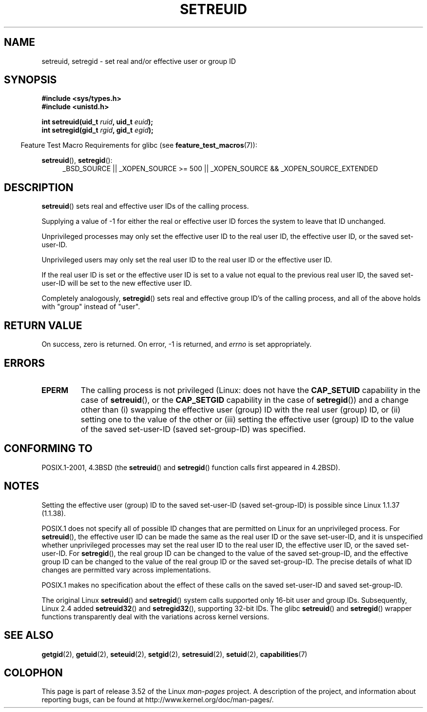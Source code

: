.\" Copyright (c) 1983, 1991 The Regents of the University of California.
.\" All rights reserved.
.\"
.\" %%%LICENSE_START(BSD_4_CLAUSE_UCB)
.\" Redistribution and use in source and binary forms, with or without
.\" modification, are permitted provided that the following conditions
.\" are met:
.\" 1. Redistributions of source code must retain the above copyright
.\"    notice, this list of conditions and the following disclaimer.
.\" 2. Redistributions in binary form must reproduce the above copyright
.\"    notice, this list of conditions and the following disclaimer in the
.\"    documentation and/or other materials provided with the distribution.
.\" 3. All advertising materials mentioning features or use of this software
.\"    must display the following acknowledgement:
.\"	This product includes software developed by the University of
.\"	California, Berkeley and its contributors.
.\" 4. Neither the name of the University nor the names of its contributors
.\"    may be used to endorse or promote products derived from this software
.\"    without specific prior written permission.
.\"
.\" THIS SOFTWARE IS PROVIDED BY THE REGENTS AND CONTRIBUTORS ``AS IS'' AND
.\" ANY EXPRESS OR IMPLIED WARRANTIES, INCLUDING, BUT NOT LIMITED TO, THE
.\" IMPLIED WARRANTIES OF MERCHANTABILITY AND FITNESS FOR A PARTICULAR PURPOSE
.\" ARE DISCLAIMED.  IN NO EVENT SHALL THE REGENTS OR CONTRIBUTORS BE LIABLE
.\" FOR ANY DIRECT, INDIRECT, INCIDENTAL, SPECIAL, EXEMPLARY, OR CONSEQUENTIAL
.\" DAMAGES (INCLUDING, BUT NOT LIMITED TO, PROCUREMENT OF SUBSTITUTE GOODS
.\" OR SERVICES; LOSS OF USE, DATA, OR PROFITS; OR BUSINESS INTERRUPTION)
.\" HOWEVER CAUSED AND ON ANY THEORY OF LIABILITY, WHETHER IN CONTRACT, STRICT
.\" LIABILITY, OR TORT (INCLUDING NEGLIGENCE OR OTHERWISE) ARISING IN ANY WAY
.\" OUT OF THE USE OF THIS SOFTWARE, EVEN IF ADVISED OF THE POSSIBILITY OF
.\" SUCH DAMAGE.
.\" %%%LICENSE_END
.\"
.\"     @(#)setregid.2	6.4 (Berkeley) 3/10/91
.\"
.\" Modified Sat Jul 24 09:08:49 1993 by Rik Faith <faith@cs.unc.edu>
.\" Portions extracted from linux/kernel/sys.c:
.\"             Copyright (C) 1991, 1992  Linus Torvalds
.\"             May be distributed under the GNU General Public License
.\" Changes: 1994-07-29 by Wilf <G.Wilford@ee.surrey.ac.uk>
.\"          1994-08-02 by Wilf due to change in kernel.
.\"          2004-07-04 by aeb
.\"          2004-05-27 by Michael Kerrisk
.\"
.TH SETREUID 2 2010-11-22 "Linux" "Linux Programmer's Manual"
.SH NAME
setreuid, setregid \- set real and/or effective user or group ID
.SH SYNOPSIS
.B #include <sys/types.h>
.br
.B #include <unistd.h>
.sp
.BI "int setreuid(uid_t " ruid ", uid_t " euid );
.br
.BI "int setregid(gid_t " rgid ", gid_t " egid );
.sp
.in -4n
Feature Test Macro Requirements for glibc (see
.BR feature_test_macros (7)):
.in
.sp
.BR setreuid (),
.BR setregid ():
.RS 4
.ad l
_BSD_SOURCE || _XOPEN_SOURCE\ >=\ 500 ||
_XOPEN_SOURCE\ &&\ _XOPEN_SOURCE_EXTENDED
.ad
.RE
.SH DESCRIPTION
.BR setreuid ()
sets real and effective user IDs of the calling process.

Supplying a value of \-1 for either the real or effective user ID forces
the system to leave that ID unchanged.

Unprivileged processes may only set the effective user ID to the real user ID,
the effective user ID, or the saved set-user-ID.

Unprivileged users may only set the real user ID to
the real user ID or the effective user ID.

If the real user ID is set or the effective user ID is set to a value
not equal to the previous real user ID,
the saved set-user-ID will be set to the new effective user ID.

Completely analogously,
.BR setregid ()
sets real and effective group ID's of the calling process,
and all of the above holds with "group" instead of "user".
.SH RETURN VALUE
On success, zero is returned.
On error, \-1 is returned, and
.I errno
is set appropriately.
.SH ERRORS
.TP
.B EPERM
The calling process is not privileged
(Linux: does not have the
.B CAP_SETUID
capability in the case of
.BR setreuid (),
or the
.B CAP_SETGID
capability in the case of
.BR setregid ())
and a change other than (i)
swapping the effective user (group) ID with the real user (group) ID,
or (ii) setting one to the value of the other or (iii) setting the
effective user (group) ID to the value of the
saved set-user-ID (saved set-group-ID) was specified.
.SH CONFORMING TO
POSIX.1-2001, 4.3BSD (the
.BR setreuid ()
and
.BR setregid ()
function calls first appeared in 4.2BSD).
.SH NOTES
Setting the effective user (group) ID to the
saved set-user-ID (saved set-group-ID) is
possible since Linux 1.1.37 (1.1.38).

POSIX.1 does not specify all of possible ID changes that are permitted
on Linux for an unprivileged process.
For
.BR setreuid (),
the effective user ID can be made the same as the
real user ID or the save set-user-ID,
and it is unspecified whether unprivileged processes may set the
real user ID to the real user ID, the effective user ID, or the
saved set-user-ID.
For
.BR setregid (),
the real group ID can be changed to the value of the saved set-group-ID,
and the effective group ID can be changed to the value of
the real group ID or the saved set-group-ID.
The precise details of what ID changes are permitted vary
across implementations.

POSIX.1 makes no specification about the effect of these calls
on the saved set-user-ID and saved set-group-ID.

The original Linux
.BR setreuid ()
and
.BR setregid ()
system calls supported only 16-bit user and group IDs.
Subsequently, Linux 2.4 added
.BR setreuid32 ()
and
.BR setregid32 (),
supporting 32-bit IDs.
The glibc
.BR setreuid ()
and
.BR setregid ()
wrapper functions transparently deal with the variations across kernel versions.
.SH SEE ALSO
.BR getgid (2),
.BR getuid (2),
.BR seteuid (2),
.BR setgid (2),
.BR setresuid (2),
.BR setuid (2),
.BR capabilities (7)
.SH COLOPHON
This page is part of release 3.52 of the Linux
.I man-pages
project.
A description of the project,
and information about reporting bugs,
can be found at
\%http://www.kernel.org/doc/man\-pages/.
